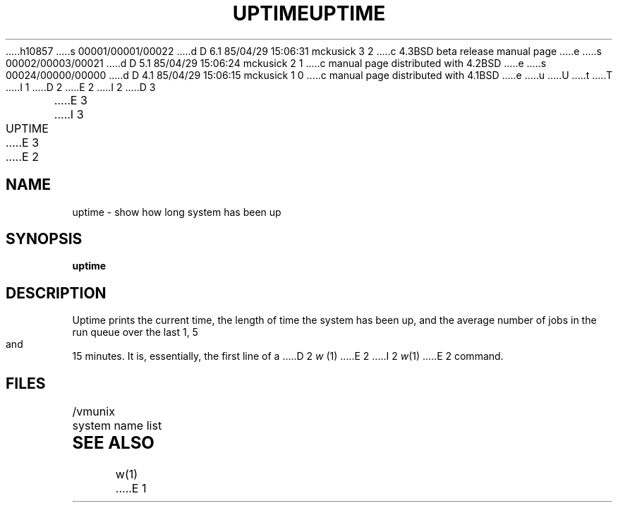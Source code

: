 h10857
s 00001/00001/00022
d D 6.1 85/04/29 15:06:31 mckusick 3 2
c 4.3BSD beta release manual page
e
s 00002/00003/00021
d D 5.1 85/04/29 15:06:24 mckusick 2 1
c manual page distributed with 4.2BSD
e
s 00024/00000/00000
d D 4.1 85/04/29 15:06:15 mckusick 1 0
c manual page distributed with 4.1BSD
e
u
U
t
T
I 1
.\" Copyright (c) 1980 Regents of the University of California.
.\" All rights reserved.  The Berkeley software License Agreement
.\" specifies the terms and conditions for redistribution.
.\"
.\"	%W% (Berkeley) %G%
.\"
D 2
.TH UPTIME 1 11/13/79
E 2
I 2
D 3
.TH UPTIME 1 "13 November 1979"
E 3
I 3
.TH UPTIME 1 "%Q%"
E 3
E 2
.UC
.SH NAME
uptime \- show how long system has been up
.SH SYNOPSIS
.B uptime
.SH DESCRIPTION
Uptime prints the current time, the length of time the system has been up,
and the average number of jobs in the run queue over the last 1, 5 and
15 minutes.
It is, essentially, the first line of a
D 2
.I w
(1)
E 2
I 2
.IR w (1)
E 2
command.
.SH FILES
/vmunix	system name list
.SH SEE ALSO
w(1)
E 1
